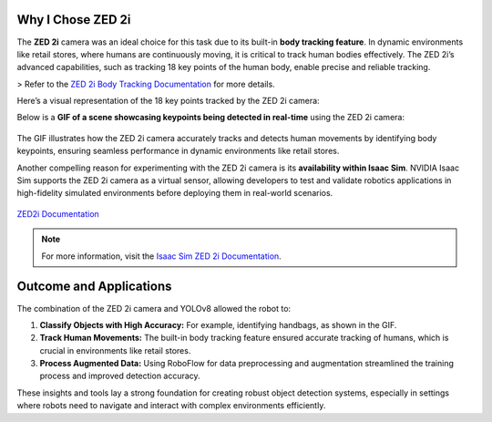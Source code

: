 Why I Chose ZED 2i
===================

The **ZED 2i** camera was an ideal choice for this task due to its built-in **body tracking feature**. In dynamic environments like retail stores, where humans are continuously moving, it is critical to track human bodies effectively. The ZED 2i’s advanced capabilities, such as tracking 18 key points of the human body, enable precise and reliable tracking.

> Refer to the `ZED 2i Body Tracking Documentation <https://www.stereolabs.com/docs/body-tracking/>`_ for more details.

Here’s a visual representation of the 18 key points tracked by the ZED 2i camera:  

.. image:: https://docs.stereolabs.com/body-tracking/images/keypoints_body18.png
   :alt: Body Tracking Key Points
   :width: 70%
   :align: center

Below is a **GIF of a scene showcasing keypoints being detected in real-time** using the ZED 2i camera:  

.. figure:: media/gifs/bodytracking.webp
   :alt: Keypoints Detection GIF
   :width: 70%
   :align: center

The GIF illustrates how the ZED 2i camera accurately tracks and detects human movements by identifying body keypoints, ensuring seamless performance in dynamic environments like retail stores.

Another compelling reason for experimenting with the ZED 2i camera is its **availability within Isaac Sim**. NVIDIA Isaac Sim supports the ZED 2i camera as a virtual sensor, allowing developers to test and validate robotics applications in high-fidelity simulated environments before deploying them in real-world scenarios.

.. figure:: https://docs.stereolabs.com/isaac-sim/images/ZED_in_isaac_sim.jpg
   :alt: ZED2i in Isaac Sim
   :width: 70%
   :align: center

`ZED2i Documentation <https://www.stereolabs.com/docs/isaac-sim>`_

.. note::
   For more information, visit the `Isaac Sim ZED 2i Documentation <https://www.stereolabs.com/docs/isaac-sim>`_.

Outcome and Applications
========================

The combination of the ZED 2i camera and YOLOv8 allowed the robot to:

1. **Classify Objects with High Accuracy:** For example, identifying handbags, as shown in the GIF.  
2. **Track Human Movements:** The built-in body tracking feature ensured accurate tracking of humans, which is crucial in environments like retail stores.  
3. **Process Augmented Data:** Using RoboFlow for data preprocessing and augmentation streamlined the training process and improved detection accuracy.

These insights and tools lay a strong foundation for creating robust object detection systems, especially in settings where robots need to navigate and interact with complex environments efficiently.
